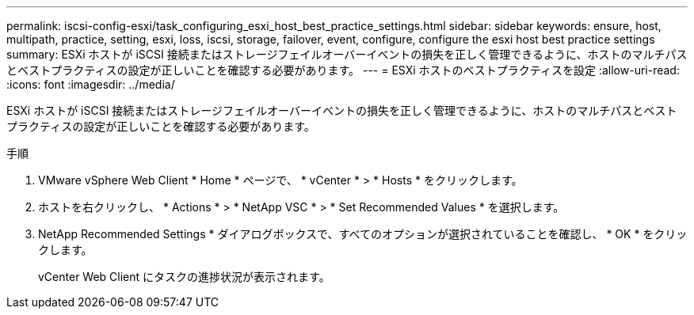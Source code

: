 ---
permalink: iscsi-config-esxi/task_configuring_esxi_host_best_practice_settings.html 
sidebar: sidebar 
keywords: ensure, host, multipath, practice, setting, esxi, loss, iscsi, storage, failover, event, configure, configure the esxi host best practice settings 
summary: ESXi ホストが iSCSI 接続またはストレージフェイルオーバーイベントの損失を正しく管理できるように、ホストのマルチパスとベストプラクティスの設定が正しいことを確認する必要があります。 
---
= ESXi ホストのベストプラクティスを設定
:allow-uri-read: 
:icons: font
:imagesdir: ../media/


[role="lead"]
ESXi ホストが iSCSI 接続またはストレージフェイルオーバーイベントの損失を正しく管理できるように、ホストのマルチパスとベストプラクティスの設定が正しいことを確認する必要があります。

.手順
. VMware vSphere Web Client * Home * ページで、 * vCenter * > * Hosts * をクリックします。
. ホストを右クリックし、 * Actions * > * NetApp VSC * > * Set Recommended Values * を選択します。
. NetApp Recommended Settings * ダイアログボックスで、すべてのオプションが選択されていることを確認し、 * OK * をクリックします。
+
vCenter Web Client にタスクの進捗状況が表示されます。


